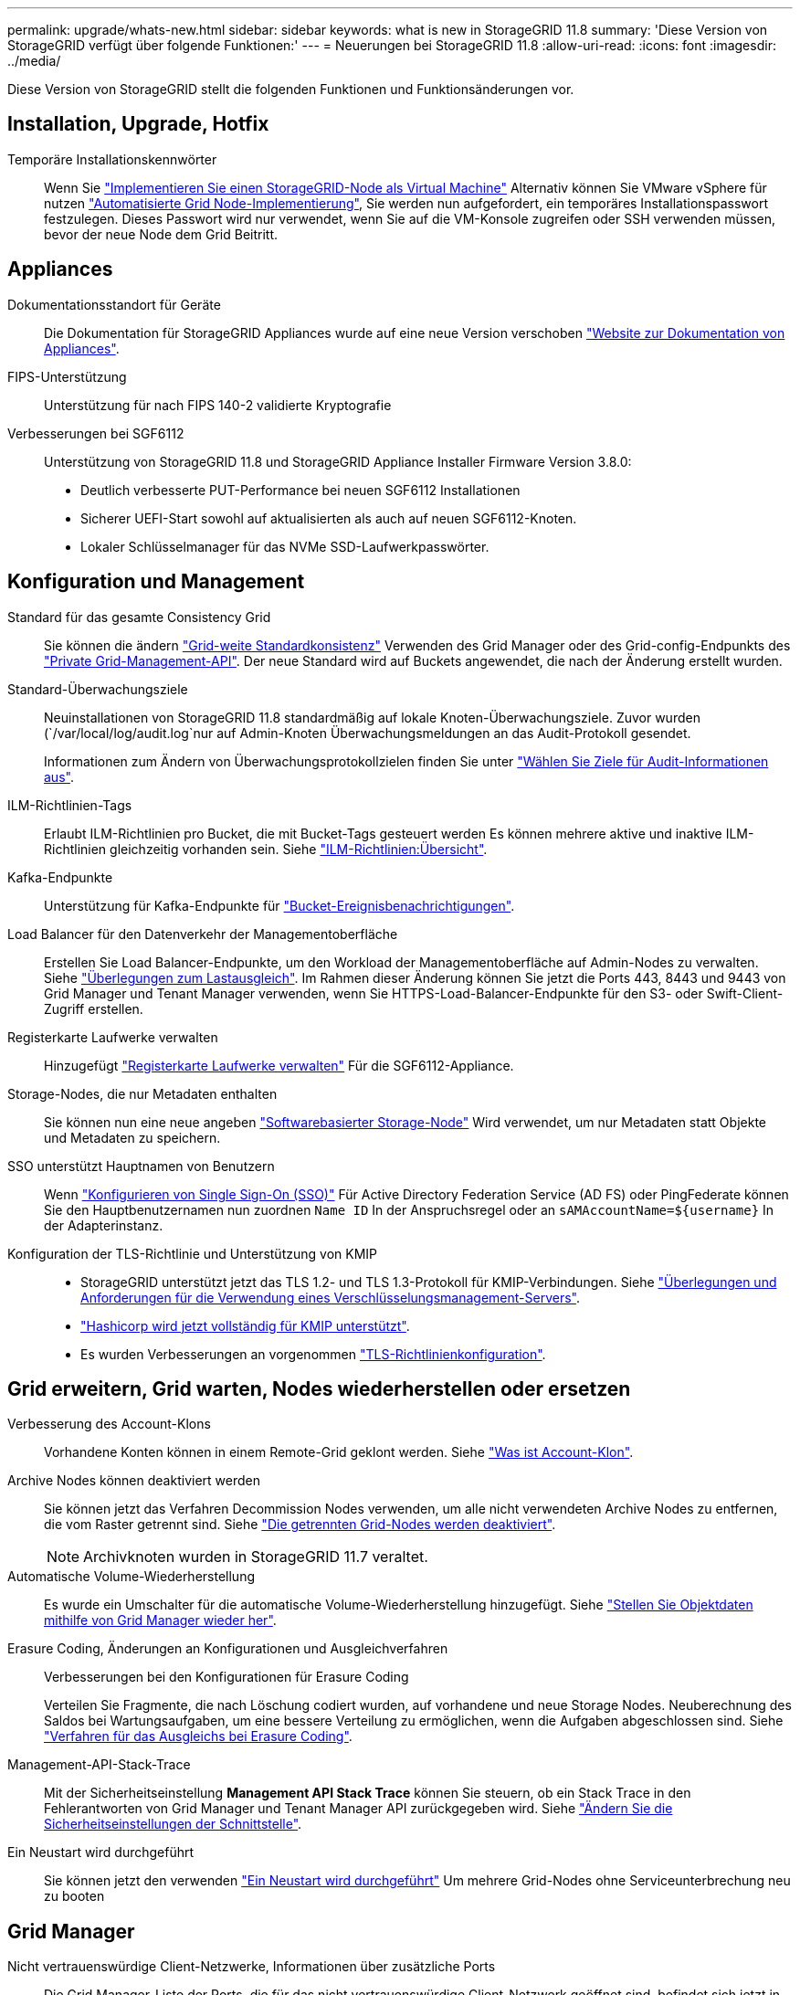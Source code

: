 ---
permalink: upgrade/whats-new.html 
sidebar: sidebar 
keywords: what is new in StorageGRID 11.8 
summary: 'Diese Version von StorageGRID verfügt über folgende Funktionen:' 
---
= Neuerungen bei StorageGRID 11.8
:allow-uri-read: 
:icons: font
:imagesdir: ../media/


[role="lead"]
Diese Version von StorageGRID stellt die folgenden Funktionen und Funktionsänderungen vor.



== Installation, Upgrade, Hotfix

Temporäre Installationskennwörter:: Wenn Sie link:../vmware/deploying-storagegrid-node-as-virtual-machine.html["Implementieren Sie einen StorageGRID-Node als Virtual Machine"] Alternativ können Sie VMware vSphere für nutzen link:../vmware/automating-grid-node-deployment-in-vmware-vsphere.html["Automatisierte Grid Node-Implementierung"], Sie werden nun aufgefordert, ein temporäres Installationspasswort festzulegen. Dieses Passwort wird nur verwendet, wenn Sie auf die VM-Konsole zugreifen oder SSH verwenden müssen, bevor der neue Node dem Grid Beitritt.




== Appliances

Dokumentationsstandort für Geräte:: Die Dokumentation für StorageGRID Appliances wurde auf eine neue Version verschoben link:https://docs.netapp.com/us-en/storagegrid-appliances/["Website zur Dokumentation von Appliances"^].
FIPS-Unterstützung:: Unterstützung für nach FIPS 140-2 validierte Kryptografie
Verbesserungen bei SGF6112:: Unterstützung von StorageGRID 11.8 und StorageGRID Appliance Installer Firmware Version 3.8.0:
+
--
* Deutlich verbesserte PUT-Performance bei neuen SGF6112 Installationen
* Sicherer UEFI-Start sowohl auf aktualisierten als auch auf neuen SGF6112-Knoten.
* Lokaler Schlüsselmanager für das NVMe SSD-Laufwerkpasswörter.


--




== Konfiguration und Management

Standard für das gesamte Consistency Grid:: Sie können die ändern link:../s3/consistency-controls.html["Grid-weite Standardkonsistenz"] Verwenden des Grid Manager oder des Grid-config-Endpunkts des link:../admin/using-grid-management-api.html["Private Grid-Management-API"]. Der neue Standard wird auf Buckets angewendet, die nach der Änderung erstellt wurden.
Standard-Überwachungsziele:: Neuinstallationen von StorageGRID 11.8 standardmäßig auf lokale Knoten-Überwachungsziele. Zuvor wurden (`/var/local/log/audit.log`nur auf Admin-Knoten Überwachungsmeldungen an das Audit-Protokoll gesendet.
+
--
Informationen zum Ändern von Überwachungsprotokollzielen finden Sie unter link:../monitor/configure-audit-messages.html#Select-audit-information-destinations["Wählen Sie Ziele für Audit-Informationen aus"].

--
ILM-Richtlinien-Tags:: Erlaubt ILM-Richtlinien pro Bucket, die mit Bucket-Tags gesteuert werden Es können mehrere aktive und inaktive ILM-Richtlinien gleichzeitig vorhanden sein. Siehe link:../ilm/ilm-policy-overview.html["ILM-Richtlinien:Übersicht"].
Kafka-Endpunkte:: Unterstützung für Kafka-Endpunkte für link:../tenant/understanding-notifications-for-buckets.html["Bucket-Ereignisbenachrichtigungen"].
Load Balancer für den Datenverkehr der Managementoberfläche:: Erstellen Sie Load Balancer-Endpunkte, um den Workload der Managementoberfläche auf Admin-Nodes zu verwalten. Siehe link:../admin/managing-load-balancing.html["Überlegungen zum Lastausgleich"]. Im Rahmen dieser Änderung können Sie jetzt die Ports 443, 8443 und 9443 von Grid Manager und Tenant Manager verwenden, wenn Sie HTTPS-Load-Balancer-Endpunkte für den S3- oder Swift-Client-Zugriff erstellen.
Registerkarte Laufwerke verwalten:: Hinzugefügt link:../monitor/viewing-manage-drives-tab.html["Registerkarte Laufwerke verwalten"] Für die SGF6112-Appliance.
Storage-Nodes, die nur Metadaten enthalten:: Sie können nun eine neue angeben link:../primer/what-storage-node-is.html#types-of-storage-nodes["Softwarebasierter Storage-Node"] Wird verwendet, um nur Metadaten statt Objekte und Metadaten zu speichern.
SSO unterstützt Hauptnamen von Benutzern:: Wenn link:../admin/configuring-sso.html["Konfigurieren von Single Sign-On (SSO)"] Für Active Directory Federation Service (AD FS) oder PingFederate können Sie den Hauptbenutzernamen nun zuordnen `Name ID` In der Anspruchsregel oder an `sAMAccountName=${username}` In der Adapterinstanz.
Konfiguration der TLS-Richtlinie und Unterstützung von KMIP::
+
--
* StorageGRID unterstützt jetzt das TLS 1.2- und TLS 1.3-Protokoll für KMIP-Verbindungen. Siehe link:../admin/kms-considerations-and-requirements.html["Überlegungen und Anforderungen für die Verwendung eines Verschlüsselungsmanagement-Servers"].
* link:../admin/kms-configuring-storagegrid-as-client.html["Hashicorp wird jetzt vollständig für KMIP unterstützt"].
* Es wurden Verbesserungen an vorgenommen link:../admin/manage-tls-ssh-policy.html["TLS-Richtlinienkonfiguration"].


--




== Grid erweitern, Grid warten, Nodes wiederherstellen oder ersetzen

Verbesserung des Account-Klons:: Vorhandene Konten können in einem Remote-Grid geklont werden. Siehe link:../admin/grid-federation-what-is-account-clone.html["Was ist Account-Klon"].
Archive Nodes können deaktiviert werden:: Sie können jetzt das Verfahren Decommission Nodes verwenden, um alle nicht verwendeten Archive Nodes zu entfernen, die vom Raster getrennt sind. Siehe link:../maintain/decommissioning-disconnected-grid-nodes.html["Die getrennten Grid-Nodes werden deaktiviert"].
+
--

NOTE: Archivknoten wurden in StorageGRID 11.7 veraltet.

--
Automatische Volume-Wiederherstellung:: Es wurde ein Umschalter für die automatische Volume-Wiederherstellung hinzugefügt. Siehe link:../maintain/restoring-volume.html["Stellen Sie Objektdaten mithilfe von Grid Manager wieder her"].
Erasure Coding, Änderungen an Konfigurationen und Ausgleichverfahren:: Verbesserungen bei den Konfigurationen für Erasure Coding
+
--
Verteilen Sie Fragmente, die nach Löschung codiert wurden, auf vorhandene und neue Storage Nodes. Neuberechnung des Saldos bei Wartungsaufgaben, um eine bessere Verteilung zu ermöglichen, wenn die Aufgaben abgeschlossen sind. Siehe link:../expand/rebalancing-erasure-coded-data-after-adding-storage-nodes.html["Verfahren für das Ausgleichs bei Erasure Coding"].

--
Management-API-Stack-Trace:: Mit der Sicherheitseinstellung *Management API Stack Trace* können Sie steuern, ob ein Stack Trace in den Fehlerantworten von Grid Manager und Tenant Manager API zurückgegeben wird. Siehe link:../admin/changing-browser-session-timeout-interface.html["Ändern Sie die Sicherheitseinstellungen der Schnittstelle"].
Ein Neustart wird durchgeführt:: Sie können jetzt den verwenden link:../maintain/rolling-reboot-procedure.html["Ein Neustart wird durchgeführt"] Um mehrere Grid-Nodes ohne Serviceunterbrechung neu zu booten




== Grid Manager

Nicht vertrauenswürdige Client-Netzwerke, Informationen über zusätzliche Ports:: Die Grid Manager-Liste der Ports, die für das nicht vertrauenswürdige Client-Netzwerk geöffnet sind, befindet sich jetzt in der Spalte "für nicht vertrauenswürdiges Client-Netzwerk öffnen" unter *CONFIGURATION* > *Network* > *Load Balancer Endpoints* > *Management Interface* (zuvor auf der Firewall-Steuerungsseite). Siehe link:../admin/configuring-load-balancer-endpoints.html["Konfigurieren von Load Balancer-Endpunkten"].




== Mandanten-Manager

S3-Konsole nicht mehr experimentell:: Zusätzliche Funktionen, die in beschrieben sind link:../tenant/use-s3-console.html["Verwenden Sie die S3-Konsole"].
Mandantenberechtigung:: Der link:../tenant/tenant-management-permissions.html["Mandantenmanagement-Berechtigung"], Alle Buckets anzeigen, wurde hinzugefügt.




== S3-REST-API

* link:../s3/changes-to-s3-rest-api-support.html["Änderungen an der Unterstützung für die S3-REST-API"].
* S3 löscht Markierungen mit UUIDs. Siehe link:../ilm/how-objects-are-deleted.html#delete-s3-versioned-objects["So werden Objekte gelöscht"] Und link:../audit/sdel-s3-delete.html["SDEL: S3 LÖSCHEN"].
* link:../s3/select-object-content.html["S3 Wählen Sie ScanRange"] Wird bei Anfragen für CSV- und Parkettdateien verwendet.

